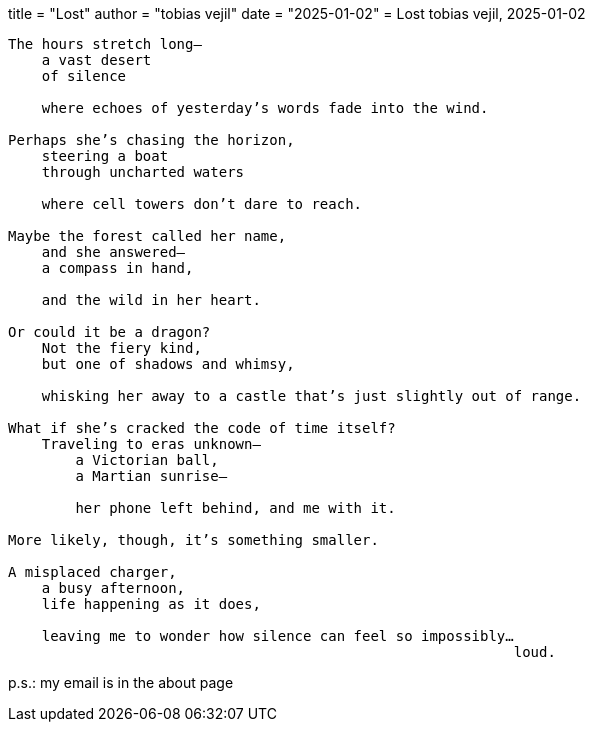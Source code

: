 +++
title  = "Lost"
author = "tobias vejil"
date   = "2025-01-02"
+++
= Lost
tobias vejil, 2025-01-02

[source,poem]
----
The hours stretch long—
    a vast desert
    of silence

    where echoes of yesterday’s words fade into the wind.

Perhaps she’s chasing the horizon,
    steering a boat
    through uncharted waters

    where cell towers don’t dare to reach.

Maybe the forest called her name,
    and she answered—
    a compass in hand,

    and the wild in her heart.

Or could it be a dragon?
    Not the fiery kind,
    but one of shadows and whimsy,

    whisking her away to a castle that’s just slightly out of range.

What if she’s cracked the code of time itself?
    Traveling to eras unknown—
        a Victorian ball,
        a Martian sunrise—

        her phone left behind, and me with it.

More likely, though, it’s something smaller.

A misplaced charger,
    a busy afternoon,
    life happening as it does,

    leaving me to wonder how silence can feel so impossibly…
                                                            loud.
----

p.s.: my email is in the about page
